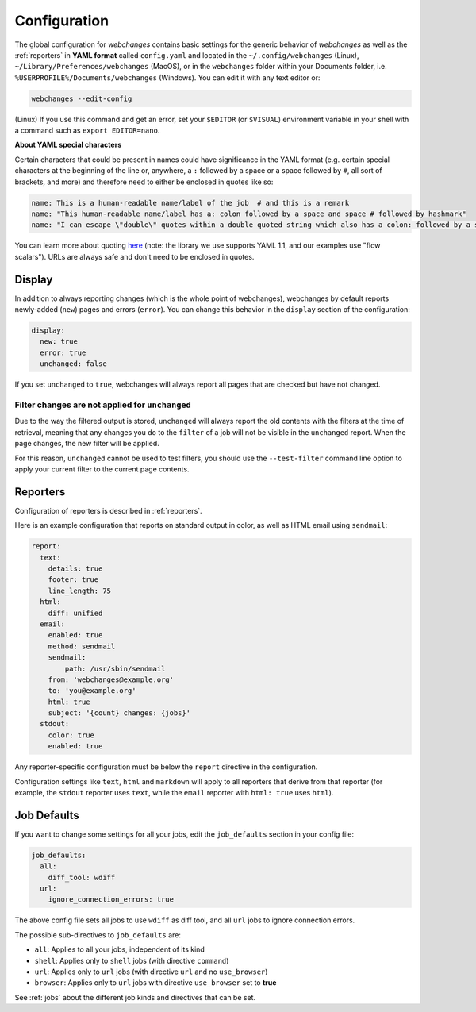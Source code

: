 .. _configuration:

=============
Configuration
=============

The global configuration for `webchanges` contains basic settings for the generic behavior of `webchanges` as well as
the :ref:`reporters` in **YAML format** called ``config.yaml`` and located in the ``~/.config/webchanges`` (Linux),
``~/Library/Preferences/webchanges`` (MacOS), or in the ``webchanges`` folder within your Documents folder, i.e.
``%USERPROFILE%/Documents/webchanges`` (Windows). You can edit it with any text editor or:

.. code:: bash

   webchanges --edit-config


(Linux) If you use this command and get an error, set your ``$EDITOR`` (or ``$VISUAL``) environment variable in your shell with
a command such as ``export EDITOR=nano``.



**About YAML special characters**

Certain characters that could be present in names could have significance in the YAML format (e.g. certain special
characters at the beginning of the line or, anywhere, a ``:`` followed by a space or a space followed by ``#``, all
sort of brackets, and more) and therefore need to either be enclosed in quotes like so:

.. code-block:: yaml

   name: This is a human-readable name/label of the job  # and this is a remark
   name: "This human-readable name/label has a: colon followed by a space and space # followed by hashmark"
   name: "I can escape \"double\" quotes within a double quoted string which also has a colon: followed by a space"

You can learn more about quoting `here <https://www.yaml.info/learn/quote.html#flow>`__ (note: the library we use
supports YAML 1.1, and our examples use "flow scalars").  URLs are always safe and don't need to be enclosed in quotes.



.. _configuration_display:

Display
-------

In addition to always reporting changes (which is the whole point of webchanges), webchanges by default reports
newly-added (``new``) pages and errors (``error``). You can change this behavior in the ``display`` section of the
configuration:

.. code:: yaml

   display:
     new: true
     error: true
     unchanged: false

If you set ``unchanged`` to ``true``, webchanges will always report all pages that are checked but have not changed.


Filter changes are not applied for ``unchanged``
************************************************

Due to the way the filtered output is stored, ``unchanged`` will always report the old contents with the filters at the
time of retrieval, meaning that any changes you do to the ``filter`` of a job will not be visible in the ``unchanged``
report. When the page changes, the new filter will be applied.

For this reason, ``unchanged`` cannot be used to test filters, you should use the ``--test-filter`` command line option
to apply your current filter to the current page contents.


Reporters
---------

Configuration of reporters is described in :ref:`reporters`.

Here is an example configuration that reports on standard output in color, as well as HTML email using ``sendmail``:

.. code:: yaml

   report:
     text:
       details: true
       footer: true
       line_length: 75
     html:
       diff: unified
     email:
       enabled: true
       method: sendmail
       sendmail:
           path: /usr/sbin/sendmail
       from: 'webchanges@example.org'
       to: 'you@example.org'
       html: true
       subject: '{count} changes: {jobs}'
     stdout:
       color: true
       enabled: true

Any reporter-specific configuration must be below the ``report`` directive in the configuration.

Configuration settings like ``text``, ``html`` and ``markdown`` will apply to all reporters that derive from that
reporter (for example, the ``stdout`` reporter uses ``text``, while the ``email`` reporter with ``html: true``
uses ``html``).

.. _job_defaults:

Job Defaults
------------

If you want to change some settings for all your jobs, edit the ``job_defaults`` section in your config file:

.. code-block:: yaml

   job_defaults:
     all:
       diff_tool: wdiff
     url:
       ignore_connection_errors: true

The above config file sets all jobs to use ``wdiff`` as diff tool, and all ``url`` jobs to ignore connection errors.

The possible sub-directives to ``job_defaults`` are:

* ``all``: Applies to all your jobs, independent of its kind
* ``shell``: Applies only to ``shell`` jobs (with directive ``command``)
* ``url``: Applies only to ``url`` jobs (with directive ``url`` and no ``use_browser``)
* ``browser``: Applies only to ``url`` jobs with directive ``use_browser`` set to **true**

See :ref:`jobs` about the different job kinds and directives that can be set.
